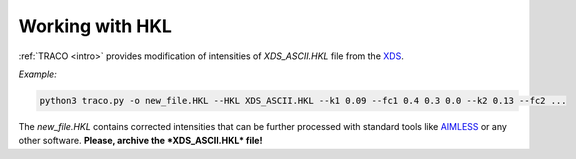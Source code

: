 Working with HKL
================

.. _xds_files:

:ref:`TRACO <intro>` provides modification of intensities of *XDS_ASCII.HKL* file from the `XDS <https://xds.mr.mpg.de/>`_. 


*Example:*

.. code-block:: console

   python3 traco.py -o new_file.HKL --HKL XDS_ASCII.HKL --k1 0.09 --fc1 0.4 0.3 0.0 --k2 0.13 --fc2 ...
   
The *new_file.HKL* contains corrected intensities that can be further processed with standard tools like `AIMLESS <https://www.ccp4.ac.uk/html/aimless.html>`_ or any other software. **Please, archive the *XDS_ASCII.HKL* file!**
